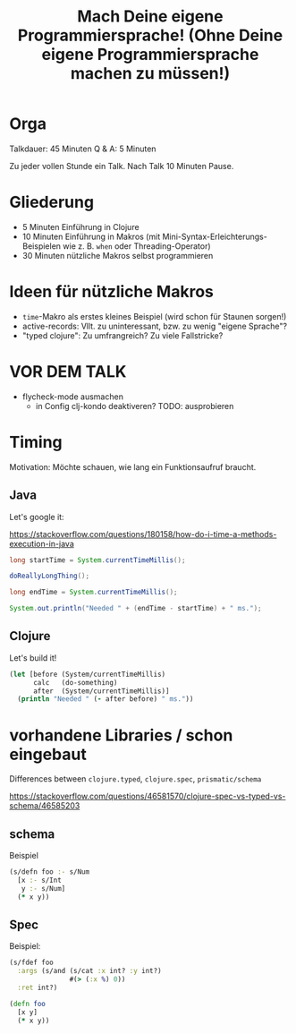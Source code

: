 #+title: Mach Deine eigene Programmiersprache! (Ohne Deine eigene Programmiersprache machen zu müssen!)

* Orga

Talkdauer: 45 Minuten
Q & A: 5 Minuten

Zu jeder vollen Stunde ein Talk. Nach Talk 10 Minuten Pause.

* Gliederung

- 5 Minuten Einführung in Clojure
- 10 Minuten Einführung in Makros (mit Mini-Syntax-Erleichterungs-Beispielen wie
  z. B. =when= oder Threading-Operator)
- 30 Minuten nützliche Makros selbst programmieren 

* Ideen für nützliche Makros

- =time=-Makro als erstes kleines Beispiel (wird schon für Staunen sorgen!)
- active-records: Vllt. zu uninteressant, bzw. zu wenig "eigene Sprache"?
- "typed clojure": Zu umfrangreich? Zu viele Fallstricke?

* VOR DEM TALK

- flycheck-mode ausmachen
  - in Config clj-kondo deaktiveren? TODO: ausprobieren


* Timing

Motivation: Möchte schauen, wie lang ein Funktionsaufruf braucht.

** Java

Let's google it:

https://stackoverflow.com/questions/180158/how-do-i-time-a-methods-execution-in-java

#+begin_src java
long startTime = System.currentTimeMillis();

doReallyLongThing();

long endTime = System.currentTimeMillis();

System.out.println("Needed " + (endTime - startTime) + " ms.");
#+end_src

** Clojure

Let's build it!

#+begin_src clojure
(let [before (System/currentTimeMillis)
      calc   (do-something)
      after  (System/currentTimeMillis)]
  (println "Needed " (- after before) " ms."))
#+end_src




* vorhandene Libraries / schon eingebaut

Differences between =clojure.typed=, =clojure.spec=, =prismatic/schema=

https://stackoverflow.com/questions/46581570/clojure-spec-vs-typed-vs-schema/46585203 

** schema

Beispiel

#+begin_src clojure
(s/defn foo :- s/Num
  [x :- s/Int
   y :- s/Num]
  (* x y))
#+end_src

** Spec

Beispiel:

#+begin_src clojure
(s/fdef foo
  :args (s/and (s/cat :x int? :y int?)
               #(> (:x %) 0))
  :ret int?)

(defn foo
  [x y]
  (* x y))
#+end_src
